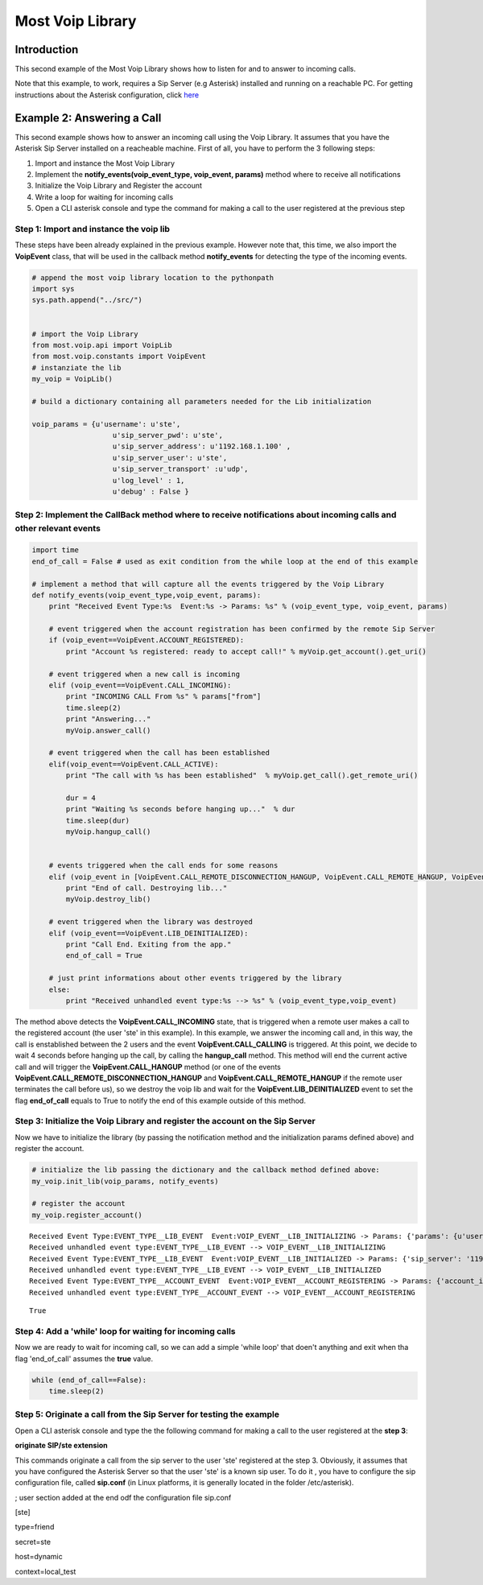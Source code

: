
Most Voip Library
=================

Introduction
------------

This second example of the Most Voip Library shows how to listen for and
to answer to incoming calls.

Note that this example, to work, requires a Sip Server (e.g Asterisk)
installed and running on a reachable PC. For getting instructions about
the Asterisk configuration, click
`here <asterisk_configuration.ipynb>`__

Example 2: Answering a Call
---------------------------

This second example shows how to answer an incoming call using the Voip
Library. It assumes that you have the Asterisk Sip Server installed on a
reacheable machine. First of all, you have to perform the 3 following
steps:

1. Import and instance the Most Voip Library
2. Implement the **notify\_events(voip\_event\_type, voip\_event,
   params)** method where to receive all notifications
3. Initialize the Voip Library and Register the account
4. Write a loop for waiting for incoming calls
5. Open a CLI asterisk console and type the command for making a call to
   the user registered at the previous step

Step 1: Import and instance the voip lib
~~~~~~~~~~~~~~~~~~~~~~~~~~~~~~~~~~~~~~~~

These steps have been already explained in the previous example. However
note that, this time, we also import the **VoipEvent** class, that will
be used in the callback method **notify\_events** for detecting the type
of the incoming events.

.. code:: python

    # append the most voip library location to the pythonpath
    import sys
    sys.path.append("../src/")
    
    
    # import the Voip Library
    from most.voip.api import VoipLib
    from most.voip.constants import VoipEvent
    # instanziate the lib
    my_voip = VoipLib()
    
    # build a dictionary containing all parameters needed for the Lib initialization
    
    voip_params = {u'username': u'ste', 
                       u'sip_server_pwd': u'ste', 
                       u'sip_server_address': u'1192.168.1.100' ,  
                       u'sip_server_user': u'ste', 
                       u'sip_server_transport' :u'udp',
                       u'log_level' : 1,
                       u'debug' : False }
Step 2: Implement the CallBack method where to receive notifications about incoming calls and other relevant events
~~~~~~~~~~~~~~~~~~~~~~~~~~~~~~~~~~~~~~~~~~~~~~~~~~~~~~~~~~~~~~~~~~~~~~~~~~~~~~~~~~~~~~~~~~~~~~~~~~~~~~~~~~~~~~~~~~~

.. code:: python

    import time
    end_of_call = False # used as exit condition from the while loop at the end of this example
    
    # implement a method that will capture all the events triggered by the Voip Library
    def notify_events(voip_event_type,voip_event, params):
        print "Received Event Type:%s  Event:%s -> Params: %s" % (voip_event_type, voip_event, params)
        
        # event triggered when the account registration has been confirmed by the remote Sip Server 
        if (voip_event==VoipEvent.ACCOUNT_REGISTERED):
            print "Account %s registered: ready to accept call!" % myVoip.get_account().get_uri()
        
        # event triggered when a new call is incoming
        elif (voip_event==VoipEvent.CALL_INCOMING):
            print "INCOMING CALL From %s" % params["from"]
            time.sleep(2)
            print "Answering..."
            myVoip.answer_call()
        
        # event triggered when the call has been established    
        elif(voip_event==VoipEvent.CALL_ACTIVE):
            print "The call with %s has been established"  % myVoip.get_call().get_remote_uri()
            
            dur = 4
            print "Waiting %s seconds before hanging up..."  % dur
            time.sleep(dur)
            myVoip.hangup_call()
          
        
        # events triggered when the call ends for some reasons      
        elif (voip_event in [VoipEvent.CALL_REMOTE_DISCONNECTION_HANGUP, VoipEvent.CALL_REMOTE_HANGUP, VoipEvent.CALL_HANGUP]):
            print "End of call. Destroying lib..."
            myVoip.destroy_lib()
            
        # event triggered when the library was destroyed   
        elif (voip_event==VoipEvent.LIB_DEINITIALIZED):
            print "Call End. Exiting from the app."
            end_of_call = True
        
        # just print informations about other events triggered by the library
        else:
            print "Received unhandled event type:%s --> %s" % (voip_event_type,voip_event)
        
The method above detects the **VoipEvent.CALL\_INCOMING** state, that is
triggered when a remote user makes a call to the registered account (the
user 'ste' in this example). In this example, we answer the incoming
call and, in this way, the call is enstablished between the 2 users and
the event **VoipEvent.CALL\_CALLING** is triggered. At this point, we
decide to wait 4 seconds before hanging up the call, by calling the
**hangup\_call** method. This method will end the current active call
and will trigger the **VoipEvent.CALL\_HANGUP** method (or one of the
events **VoipEvent.CALL\_REMOTE\_DISCONNECTION\_HANGUP** and
**VoipEvent.CALL\_REMOTE\_HANGUP** if the remote user terminates the
call before us), so we destroy the voip lib and wait for the
**VoipEvent.LIB\_DEINITIALIZED** event to set the flag **end\_of\_call**
equals to True to notify the end of this example outside of this method.

Step 3: Initialize the Voip Library and register the account on the Sip Server
~~~~~~~~~~~~~~~~~~~~~~~~~~~~~~~~~~~~~~~~~~~~~~~~~~~~~~~~~~~~~~~~~~~~~~~~~~~~~~

Now we have to initialize the library (by passing the notification
method and the initialization params defined above) and register the
account.

.. code:: python

    # initialize the lib passing the dictionary and the callback method defined above:
    my_voip.init_lib(voip_params, notify_events)
    
    # register the account
    my_voip.register_account()

.. parsed-literal::

    Received Event Type:EVENT_TYPE__LIB_EVENT  Event:VOIP_EVENT__LIB_INITIALIZING -> Params: {'params': {u'username': u'ste', u'sip_server_transport': u'udp', u'log_level': 1, u'sip_server_user': u'ste', u'sip_server_pwd': u'ste', u'debug': False, u'sip_server_address': u'1192.168.1.100'}, 'success': True}
    Received unhandled event type:EVENT_TYPE__LIB_EVENT --> VOIP_EVENT__LIB_INITIALIZING
    Received Event Type:EVENT_TYPE__LIB_EVENT  Event:VOIP_EVENT__LIB_INITIALIZED -> Params: {'sip_server': '1192.168.1.100', 'success': True}
    Received unhandled event type:EVENT_TYPE__LIB_EVENT --> VOIP_EVENT__LIB_INITIALIZED
    Received Event Type:EVENT_TYPE__ACCOUNT_EVENT  Event:VOIP_EVENT__ACCOUNT_REGISTERING -> Params: {'account_info': u'ste', 'Success': True}
    Received unhandled event type:EVENT_TYPE__ACCOUNT_EVENT --> VOIP_EVENT__ACCOUNT_REGISTERING




.. parsed-literal::

    True



Step 4: Add a 'while' loop for waiting for incoming calls
~~~~~~~~~~~~~~~~~~~~~~~~~~~~~~~~~~~~~~~~~~~~~~~~~~~~~~~~~

Now we are ready to wait for incoming call, so we can add a simple
'while loop' that doen't anything and exit when tha flag 'end\_of\_call'
assumes the **true** value.

.. code:: python

    while (end_of_call==False):
        time.sleep(2)

Step 5: Originate a call from the Sip Server for testing the example
~~~~~~~~~~~~~~~~~~~~~~~~~~~~~~~~~~~~~~~~~~~~~~~~~~~~~~~~~~~~~~~~~~~~

Open a CLI asterisk console and type the the following command for
making a call to the user registered at the **step 3**:

**originate SIP/ste extension**

This commands originate a call from the sip server to the user 'ste'
registered at the step 3. Obviously, it assumes that you have configured
the Asterisk Server so that the user 'ste' is a known sip user. To do it
, you have to configure the sip configuration file, called **sip.conf**
(in Linux platforms, it is generally located in the folder
/etc/asterisk).

; user section added at the end odf the configuration file sip.conf

[ste]

type=friend

secret=ste

host=dynamic

context=local\_test


